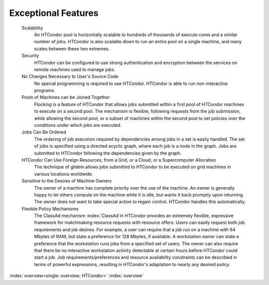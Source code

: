       

Exceptional Features
====================

 Scalability
    An HTCondor pool is horizontally scalable to hundreds of thousands
    of execute cores and a similar number of jobs.  HTCondor is also
    scalable down to run an entire pool on a single machine, and 
    many scales between these two extremes.
 Security
    HTCondor can be configured to use strong authentication and
    encryption between the services on remote machines used to manage
    jobs.
 No Changes Necessary to User's Source Code
    No special programming is required to use HTCondor. HTCondor is able
    to run non-interactive programs.
 Pools of Machines can be Joined Together
    Flocking is a feature of HTCondor that allows jobs submitted within
    a first pool of HTCondor machines to execute on a second pool. The
    mechanism is flexible, following requests from the job submission,
    while allowing the second pool, or a subset of machines within the
    second pool to set policies over the conditions under which jobs are
    executed.
 Jobs Can Be Ordered
    The ordering of job execution required by dependencies among jobs in
    a set is easily handled. The set of jobs is specified using a
    directed acyclic graph, where each job is a node in the graph. Jobs
    are submitted to HTCondor following the dependencies given by the
    graph.
 HTCondor Can Use Foreign Resources, from a Grid, or a Cloud, or a Supercomputer Allocation
    The technique of glidein allows jobs submitted to HTCondor to be
    executed on grid machines in various locations worldwide.
 Sensitive to the Desires of Machine Owners
    The owner of a machine has complete priority over the use of the
    machine. An owner is generally happy to let others compute on the
    machine while it is idle, but wants it back promptly upon returning.
    The owner does not want to take special action to regain control.
    HTCondor handles this automatically.
 Flexible Policy Mechanisms
    The ClassAd mechanism :index:`ClassAd`\ in HTCondor provides
    an extremely flexible, expressive framework for matchmaking resource
    requests with resource offers. Users can easily request both job
    requirements and job desires. For example, a user can require that a
    job run on a machine with 64 Mbytes of RAM, but state a preference
    for 128 Mbytes, if available. A workstation owner can state a
    preference that the workstation runs jobs from a specified set of
    users. The owner can also require that there be no interactive
    workstation activity detectable at certain hours before HTCondor
    could start a job. Job requirements/preferences and resource
    availability constraints can be described in terms of powerful
    expressions, resulting in HTCondor's adaptation to nearly any
    desired policy.

:index:`overview<single: overview; HTCondor>` :index:`overview`
